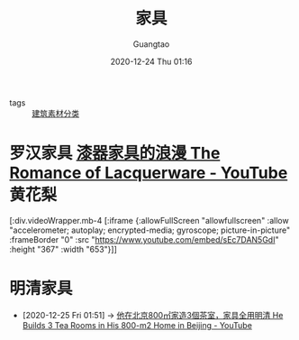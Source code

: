 #+TITLE: 家具
#+AUTHOR: Guangtao
#+EMAIL: gtrunsec@hardenedlinux.org
#+DATE: 2020-12-24 Thu 01:16


#+OPTIONS:   H:3 num:t toc:t \n:nil @:t ::t |:t ^:nil -:t f:t *:t <:t


- tags :: [[file:建筑素材分类.org][建筑素材分类]]


* 罗汉家具 [[https://www.youtube.com/watch?v=sEc7DAN5GdI][漆器家具的浪漫 The Romance of Lacquerware - YouTube]] :黄花梨:

[:div.videoWrapper.mb-4
[:iframe
{:allowFullScreen "allowfullscreen"
:allow
"accelerometer; autoplay; encrypted-media; gyroscope; picture-in-picture"
:frameBorder "0"
:src "https://www.youtube.com/embed/sEc7DAN5GdI"
:height "367"
:width "653"}]]

* 明清家具
:PROPERTIES:
:ID:       e33ce4eb-532b-4fbc-b2ff-6f7408fe3c0b
:END:
 - [2020-12-25 Fri 01:51] -> [[id:52a954f9-1d12-49d9-ba81-ed893662d82b][他在北京800㎡家造3個茶室，家具全用明清 He Builds 3 Tea Rooms in His 800-m2 Home in Beijing - YouTube]]
